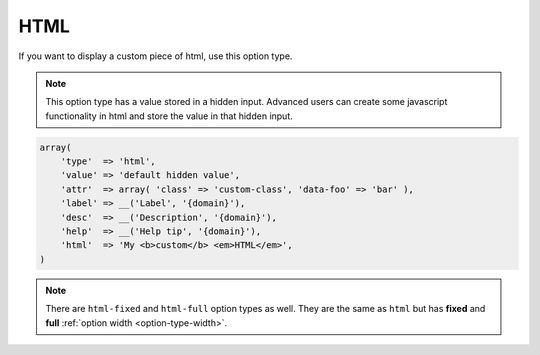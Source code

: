 HTML
----

If you want to display a custom piece of html, use this option type.

.. note::

    This option type has a value stored in a hidden input. Advanced users can create some javascript functionality in html and store the value in that hidden input.

.. code-block:: php

    array(
        'type'  => 'html',
        'value' => 'default hidden value',
        'attr'  => array( 'class' => 'custom-class', 'data-foo' => 'bar' ),
        'label' => __('Label', '{domain}'),
        'desc'  => __('Description', '{domain}'),
        'help'  => __('Help tip', '{domain}'),
        'html'  => 'My <b>custom</b> <em>HTML</em>',
    )

.. note::

    There are ``html-fixed`` and ``html-full`` option types as well. They are the same as ``html`` but has **fixed** and **full** :ref:`option width <option-type-width>`.
